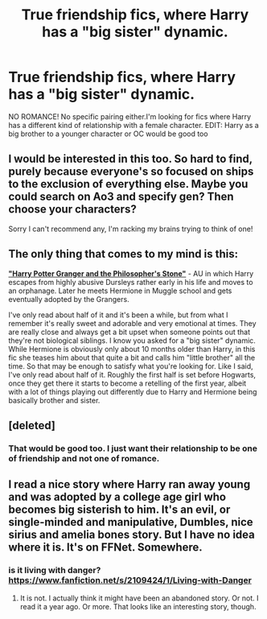 #+TITLE: True friendship fics, where Harry has a "big sister" dynamic.

* True friendship fics, where Harry has a "big sister" dynamic.
:PROPERTIES:
:Author: an_omnipotent_owl
:Score: 14
:DateUnix: 1401754223.0
:DateShort: 2014-Jun-03
:FlairText: Request
:END:
NO ROMANCE! No specific pairing either.I'm looking for fics where Harry has a different kind of relationship with a female character. EDIT: Harry as a big brother to a younger character or OC would be good too


** I would be interested in this too. So hard to find, purely because everyone's so focused on ships to the exclusion of everything else. Maybe you could search on Ao3 and specify gen? Then choose your characters?

Sorry I can't recommend any, I'm racking my brains trying to think of one!
:PROPERTIES:
:Author: Liraniel
:Score: 3
:DateUnix: 1401758404.0
:DateShort: 2014-Jun-03
:END:


** The only thing that comes to my mind is this:

[[https://www.fanfiction.net/s/2758982/1/Harry-PotterGranger-and-the-Philosopher-s-Stone][*"Harry Potter Granger and the Philosopher's Stone"*]] - AU in which Harry escapes from highly abusive Dursleys rather early in his life and moves to an orphanage. Later he meets Hermione in Muggle school and gets eventually adopted by the Grangers.

I've only read about half of it and it's been a while, but from what I remember it's really sweet and adorable and very emotional at times. They are really close and always get a bit upset when someone points out that they're not biological siblings. I know you asked for a "big sister" dynamic. While Hermione is obviously only about 10 months older than Harry, in this fic she teases him about that quite a bit and calls him "little brother" all the time. So that may be enough to satisfy what you're looking for. Like I said, I've only read about half of it. Roughly the first half is set before Hogwarts, once they get there it starts to become a retelling of the first year, albeit with a lot of things playing out differently due to Harry and Hermione being basically brother and sister.
:PROPERTIES:
:Author: Fynriel
:Score: 3
:DateUnix: 1401801401.0
:DateShort: 2014-Jun-03
:END:


** [deleted]
:PROPERTIES:
:Score: 2
:DateUnix: 1401787356.0
:DateShort: 2014-Jun-03
:END:

*** That would be good too. I just want their relationship to be one of friendship and not one of romance.
:PROPERTIES:
:Author: an_omnipotent_owl
:Score: 2
:DateUnix: 1401805081.0
:DateShort: 2014-Jun-03
:END:


** I read a nice story where Harry ran away young and was adopted by a college age girl who becomes big sisterish to him. It's an evil, or single-minded and manipulative, Dumbles, nice sirius and amelia bones story. But I have no idea where it is. It's on FFNet. Somewhere.
:PROPERTIES:
:Author: schumi23
:Score: 2
:DateUnix: 1402183726.0
:DateShort: 2014-Jun-08
:END:

*** is it living with danger? [[https://www.fanfiction.net/s/2109424/1/Living-with-Danger]]
:PROPERTIES:
:Author: an_omnipotent_owl
:Score: 1
:DateUnix: 1402238898.0
:DateShort: 2014-Jun-08
:END:

**** It is not. I actually think it might have been an abandoned story. Or not. I read it a year ago. Or more. That looks like an interesting story, though.
:PROPERTIES:
:Author: schumi23
:Score: 2
:DateUnix: 1402265173.0
:DateShort: 2014-Jun-09
:END:
